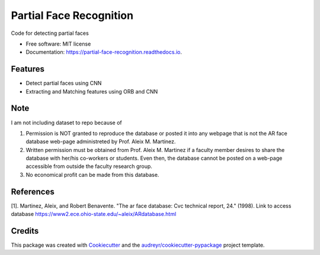 ========================
Partial Face Recognition
========================


.. image:: https://img.shields.io/pypi/v/partial_face_recognition.svg
        :target: https://pypi.python.org/pypi/partial_face_recognition

.. image:: https://img.shields.io/travis/itsmeeChandU/partial_face_recognition.svg
        :target: https://travis-ci.com/itsmeeChandU/partial_face_recognition

.. image:: https://readthedocs.org/projects/partial-face-recognition/badge/?version=latest
        :target: https://partial-face-recognition.readthedocs.io/en/latest/?version=latest
        :alt: Documentation Status




Code for detecting partial faces


* Free software: MIT license
* Documentation: https://partial-face-recognition.readthedocs.io.


Features
--------

* Detect partial faces using CNN
* Extracting and Matching features using ORB and CNN


Note
------
I am not including dataset to repo because of

1. Permission is NOT granted to reproduce the database or posted it into any webpage that is not the AR face database web-page administreted by Prof. Aleix M. Martinez.

2. Written permission must be obtained from Prof. Aleix M. Martinez if a faculty member desires to share the database with her/his co-workers or students. Even then, the database cannot be posted on a web-page accessible from outside the faculty research group.

3. No economical profit can be made from this database. 

References
--------

[1]. Martinez, Aleix, and Robert Benavente. "The ar face database: Cvc technical report, 24." (1998). Link to access database https://www2.ece.ohio-state.edu/~aleix/ARdatabase.html

Credits
-------

This package was created with Cookiecutter_ and the `audreyr/cookiecutter-pypackage`_ project template.

.. _Cookiecutter: https://github.com/audreyr/cookiecutter
.. _`audreyr/cookiecutter-pypackage`: https://github.com/audreyr/cookiecutter-pypackage
